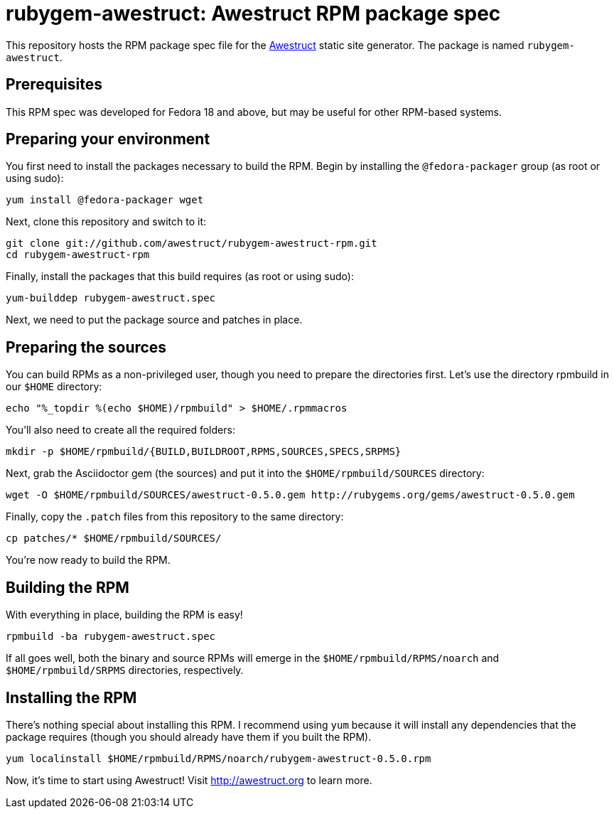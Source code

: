 = rubygem-awestruct: Awestruct RPM package spec

This repository hosts the RPM package spec file for the http://awestruct.org[Awestruct] static site generator.
The package is named `rubygem-awestruct`.

== Prerequisites

This RPM spec was developed for Fedora 18 and above, but may be useful for other RPM-based systems.

== Preparing your environment

You first need to install the packages necessary to build the RPM. Begin by installing the `@fedora-packager` group (as root or using sudo):

 yum install @fedora-packager wget

Next, clone this repository and switch to it:

 git clone git://github.com/awestruct/rubygem-awestruct-rpm.git 
 cd rubygem-awestruct-rpm

Finally, install the packages that this build requires (as root or using sudo):

 yum-builddep rubygem-awestruct.spec

Next, we need to put the package source and patches in place.

== Preparing the sources

You can build RPMs as a non-privileged user, though you need to prepare the directories first.
Let's use the directory rpmbuild in our `$HOME` directory:

 echo "%_topdir %(echo $HOME)/rpmbuild" > $HOME/.rpmmacros

You'll also need to create all the required folders:

 mkdir -p $HOME/rpmbuild/{BUILD,BUILDROOT,RPMS,SOURCES,SPECS,SRPMS}

Next, grab the Asciidoctor gem (the sources) and put it into the `$HOME/rpmbuild/SOURCES` directory:

 wget -O $HOME/rpmbuild/SOURCES/awestruct-0.5.0.gem http://rubygems.org/gems/awestruct-0.5.0.gem

Finally, copy the `.patch` files from this repository to the same directory:

 cp patches/* $HOME/rpmbuild/SOURCES/

You're now ready to build the RPM.

== Building the RPM

With everything in place, building the RPM is easy!

 rpmbuild -ba rubygem-awestruct.spec

If all goes well, both the binary and source RPMs will emerge in the `$HOME/rpmbuild/RPMS/noarch` and `$HOME/rpmbuild/SRPMS` directories, respectively.

== Installing the RPM

There's nothing special about installing this RPM.
I recommend using `yum` because it will install any dependencies that the package requires (though you should already have them if you built the RPM).

 yum localinstall $HOME/rpmbuild/RPMS/noarch/rubygem-awestruct-0.5.0.rpm

Now, it's time to start using Awestruct!
Visit http://awestruct.org to learn more.
